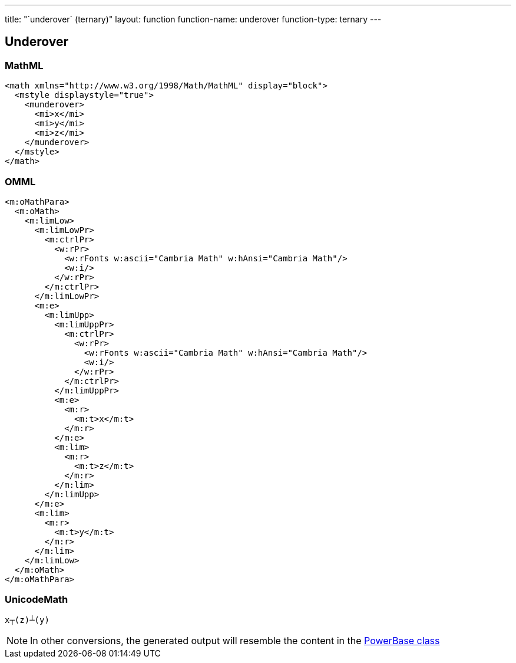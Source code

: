 ---
title: "`underover` (ternary)"
layout: function
function-name: underover
function-type: ternary
---

[[underover]]
== Underover

=== MathML

[source,xml]
----
<math xmlns="http://www.w3.org/1998/Math/MathML" display="block">
  <mstyle displaystyle="true">
    <munderover>
      <mi>x</mi>
      <mi>y</mi>
      <mi>z</mi>
    </munderover>
  </mstyle>
</math>
----


=== OMML

[source,xml]
----
<m:oMathPara>
  <m:oMath>
    <m:limLow>
      <m:limLowPr>
        <m:ctrlPr>
          <w:rPr>
            <w:rFonts w:ascii="Cambria Math" w:hAnsi="Cambria Math"/>
            <w:i/>
          </w:rPr>
        </m:ctrlPr>
      </m:limLowPr>
      <m:e>
        <m:limUpp>
          <m:limUppPr>
            <m:ctrlPr>
              <w:rPr>
                <w:rFonts w:ascii="Cambria Math" w:hAnsi="Cambria Math"/>
                <w:i/>
              </w:rPr>
            </m:ctrlPr>
          </m:limUppPr>
          <m:e>
            <m:r>
              <m:t>x</m:t>
            </m:r>
          </m:e>
          <m:lim>
            <m:r>
              <m:t>z</m:t>
            </m:r>
          </m:lim>
        </m:limUpp>
      </m:e>
      <m:lim>
        <m:r>
          <m:t>y</m:t>
        </m:r>
      </m:lim>
    </m:limLow>
  </m:oMath>
</m:oMathPara>
----


=== UnicodeMath

[source,unicodemath]
----
x┬(z)┴(y)
----


NOTE: In other conversions, the generated output will resemble the content in the link:../powerbase[PowerBase class]
